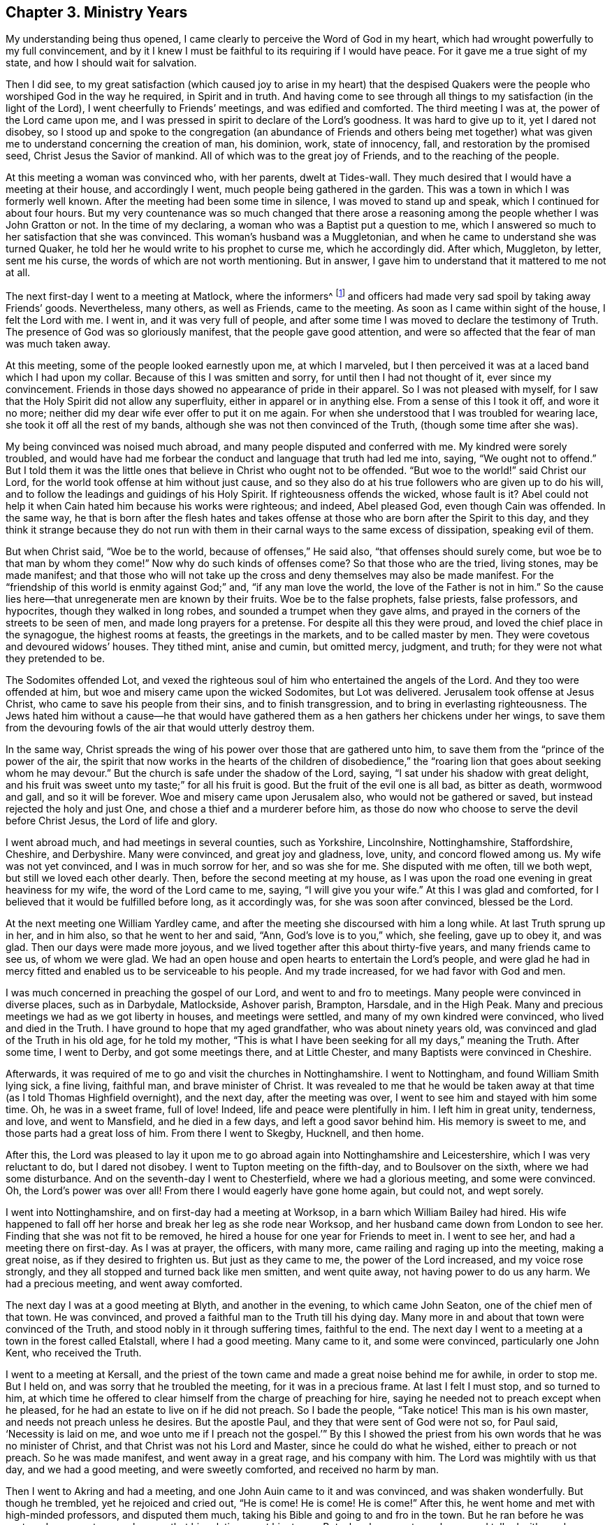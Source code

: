 == Chapter 3. Ministry Years

My understanding being thus opened,
I came clearly to perceive the Word of God in my heart,
which had wrought powerfully to my full convincement,
and by it I knew I must be faithful to its requiring if I would have peace.
For it gave me a true sight of my state, and how I should wait for salvation.

Then I did see,
to my great satisfaction (which caused joy to arise in my heart) that the
despised Quakers were the people who worshiped God in the way he required,
in Spirit and in truth.
And having come to see through all things to my satisfaction (in the light of the Lord),
I went cheerfully to Friends`' meetings, and was edified and comforted.
The third meeting I was at, the power of the Lord came upon me,
and I was pressed in spirit to declare of the Lord`'s goodness.
It was hard to give up to it, yet I dared not disobey,
so I stood up and spoke to the congregation
(an abundance of Friends and others being met together)
what was given me to understand concerning the creation of man,
his dominion, work, state of innocency, fall, and restoration by the promised seed,
Christ Jesus the Savior of mankind.
All of which was to the great joy of Friends, and to the reaching of the people.

At this meeting a woman was convinced who, with her parents, dwelt at Tides-wall.
They much desired that I would have a meeting at their house, and accordingly I went,
much people being gathered in the garden.
This was a town in which I was formerly well known.
After the meeting had been some time in silence, I was moved to stand up and speak,
which I continued for about four hours.
But my very countenance was so much changed that there arose a
reasoning among the people whether I was John Gratton or not.
In the time of my declaring, a woman who was a Baptist put a question to me,
which I answered so much to her satisfaction that she was convinced.
This woman`'s husband was a Muggletonian,
and when he came to understand she was turned Quaker,
he told her he would write to his prophet to curse me, which he accordingly did.
After which, Muggleton, by letter, sent me his curse,
the words of which are not worth mentioning.
But in answer, I gave him to understand that it mattered to me not at all.

The next first-day I went to a meeting at Matlock, where the informers^
footnote:[As was mentioned formerly,
the so-called "`Act Against Seditious Conventicles`" was recently put
in place against religious gatherings of five or more persons.
The fine was twenty pounds for the house, twenty pounds for the preacher or speaker,
and five shillings for each hearer.
One third of these fines was given to any person who informed against the meeting,
so that the nation was quickly overrun with greedy "`informers`" who
rudely and violently broke up meetings,
and dragged men and women before magistrates
with the aim of plundering their money and goods.]
and officers had made very sad spoil by taking away Friends`' goods.
Nevertheless, many others, as well as Friends, came to the meeting.
As soon as I came within sight of the house, I felt the Lord with me.
I went in, and it was very full of people,
and after some time I was moved to declare the testimony of Truth.
The presence of God was so gloriously manifest, that the people gave good attention,
and were so affected that the fear of man was much taken away.

At this meeting, some of the people looked earnestly upon me,
at which I marveled,
but I then perceived it was at a laced band which I had upon my collar.
Because of this I was smitten and sorry, for until then I had not thought of it,
ever since my convincement.
Friends in those days showed no appearance of pride in their apparel.
So I was not pleased with myself,
for I saw that the Holy Spirit did not allow any superfluity,
either in apparel or in anything else.
From a sense of this I took it off, and wore it no more;
neither did my dear wife ever offer to put it on me again.
For when she understood that I was troubled for wearing lace,
she took it off all the rest of my bands,
although she was not then convinced of the Truth,
(though some time after she was).

My being convinced was noised much abroad,
and many people disputed and conferred with me.
My kindred were sorely troubled,
and would have had me forbear the conduct and language that truth had led me into,
saying, "`We ought not to offend.`"
But I told them it was the little ones that
believe in Christ who ought not to be offended.
"`But woe to the world!`" said Christ our Lord,
for the world took offense at him without just cause,
and so they also do at his true followers who are given up to do his will,
and to follow the leadings and guidings of his Holy Spirit.
If righteousness offends the wicked, whose fault is it?
Abel could not help it when Cain hated him because his works were righteous; and indeed,
Abel pleased God, even though Cain was offended.
In the same way,
he that is born after the flesh hates and takes offense
at those who are born after the Spirit to this day,
and they think it strange because they do not run with them in
their carnal ways to the same excess of dissipation,
speaking evil of them.

But when Christ said, "`Woe be to the world, because of offenses,`" He said also,
"`that offenses should surely come, but woe be to that man by whom they come!`"
Now why do such kinds of offenses come?
So that those who are the tried, living stones, may be made manifest;
and that those who will not take up the cross
and deny themselves may also be made manifest.
For the "`friendship of this world is enmity against God;`" and,
"`if any man love the world, the love of the Father is not in him.`"
So the cause lies here--that unregenerate men are known by their fruits.
Woe be to the false prophets, false priests, false professors, and hypocrites,
though they walked in long robes, and sounded a trumpet when they gave alms,
and prayed in the corners of the streets to be seen of men,
and made long prayers for a pretense.
For despite all this they were proud, and loved the chief place in the synagogue,
the highest rooms at feasts, the greetings in the markets,
and to be called master by men.
They were covetous and devoured widows`' houses.
They tithed mint, anise and cumin, but omitted mercy, judgment, and truth;
for they were not what they pretended to be.

The Sodomites offended Lot,
and vexed the righteous soul of him who entertained the angels of the Lord.
And they too were offended at him, but woe and misery came upon the wicked Sodomites,
but Lot was delivered.
Jerusalem took offense at Jesus Christ, who came to save his people from their sins,
and to finish transgression, and to bring in everlasting righteousness.
The Jews hated him without a cause--he that would have
gathered them as a hen gathers her chickens under her wings,
to save them from the devouring fowls of the air that would utterly destroy them.

In the same way,
Christ spreads the wing of his power over those that are gathered unto him,
to save them from the "`prince of the power of the air,
the spirit that now works in the hearts of the children of disobedience,`"
the "`roaring lion that goes about seeking whom he may devour.`"
But the church is safe under the shadow of the Lord, saying,
"`I sat under his shadow with great delight, and his fruit was sweet unto my taste;`"
for all his fruit is good.
But the fruit of the evil one is all bad, as bitter as death, wormwood and gall,
and so it will be forever.
Woe and misery came upon Jerusalem also, who would not be gathered or saved,
but instead rejected the holy and just One, and chose a thief and a murderer before him,
as those do now who choose to serve the devil before Christ Jesus,
the Lord of life and glory.

I went abroad much, and had meetings in several counties, such as Yorkshire,
Lincolnshire, Nottinghamshire, Staffordshire, Cheshire, and Derbyshire.
Many were convinced, and great joy and gladness, love, unity, and concord flowed among us.
My wife was not yet convinced, and I was in much sorrow for her, and so was she for me.
She disputed with me often, till we both wept, but still we loved each other dearly.
Then, before the second meeting at my house,
as I was upon the road one evening in great heaviness for my wife,
the word of the Lord came to me, saying, "`I will give you your wife.`"
At this I was glad and comforted, for I believed that it would be fulfilled before long,
as it accordingly was, for she was soon after convinced, blessed be the Lord.

At the next meeting one William Yardley came,
and after the meeting she discoursed with him a long while.
At last Truth sprung up in her, and in him also, so that he went to her and said,
"`Ann, God`'s love is to you,`" which, she feeling, gave up to obey it, and was glad.
Then our days were made more joyous,
and we lived together after this about thirty-five years,
and many friends came to see us, of whom we were glad.
We had an open house and open hearts to entertain the Lord`'s people,
and were glad he had in mercy fitted and enabled us to be serviceable to his people.
And my trade increased, for we had favor with God and men.

I was much concerned in preaching the gospel of our Lord,
and went to and fro to meetings.
Many people were convinced in diverse places, such as in Darbydale, Matlockside,
Ashover parish, Brampton, Harsdale, and in the High Peak.
Many and precious meetings we had as we got liberty in houses, and meetings were settled,
and many of my own kindred were convinced, who lived and died in the Truth.
I have ground to hope that my aged grandfather, who was about ninety years old,
was convinced and glad of the Truth in his old age, for he told my mother,
"`This is what I have been seeking for all my days,`" meaning the Truth.
After some time, I went to Derby, and got some meetings there, and at Little Chester,
and many Baptists were convinced in Cheshire.

Afterwards, it was required of me to go and visit the churches in Nottinghamshire.
I went to Nottingham, and found William Smith lying sick, a fine living, faithful man,
and brave minister of Christ.
It was revealed to me that he would be taken away at
that time (as I told Thomas Highfield overnight),
and the next day, after the meeting was over,
I went to see him and stayed with him some time.
Oh, he was in a sweet frame, full of love!
Indeed, life and peace were plentifully in him.
I left him in great unity, tenderness, and love, and went to Mansfield,
and he died in a few days, and left a good savor behind him.
His memory is sweet to me, and those parts had a great loss of him.
From there I went to Skegby, Hucknell, and then home.

After this,
the Lord was pleased to lay it upon me to go abroad
again into Nottinghamshire and Leicestershire,
which I was very reluctant to do, but I dared not disobey.
I went to Tupton meeting on the fifth-day, and to Boulsover on the sixth,
where we had some disturbance.
And on the seventh-day I went to Chesterfield, where we had a glorious meeting,
and some were convinced.
Oh, the Lord`'s power was over all!
From there I would eagerly have gone home again, but could not, and wept sorely.

I went into Nottinghamshire, and on first-day had a meeting at Worksop,
in a barn which William Bailey had hired.
His wife happened to fall off her horse and break her leg as she rode near Worksop,
and her husband came down from London to see her.
Finding that she was not fit to be removed,
he hired a house for one year for Friends to meet in.
I went to see her, and had a meeting there on first-day.
As I was at prayer, the officers, with many more,
came railing and raging up into the meeting, making a great noise,
as if they desired to frighten us.
But just as they came to me, the power of the Lord increased, and my voice rose strongly,
and they all stopped and turned back like men smitten, and went quite away,
not having power to do us any harm.
We had a precious meeting, and went away comforted.

The next day I was at a good meeting at Blyth, and another in the evening,
to which came John Seaton, one of the chief men of that town.
He was convinced, and proved a faithful man to the Truth till his dying day.
Many more in and about that town were convinced of the Truth,
and stood nobly in it through suffering times, faithful to the end.
The next day I went to a meeting at a town in the forest called Etalstall,
where I had a good meeting.
Many came to it, and some were convinced, particularly one John Kent,
who received the Truth.

I went to a meeting at Kersall,
and the priest of the town came and made a great noise behind me for awhile,
in order to stop me.
But I held on, and was sorry that he troubled the meeting, for it was in a precious frame.
At last I felt I must stop, and so turned to him,
at which time he offered to clear himself from the charge of preaching for hire,
saying he needed not to preach except when he pleased,
for he had an estate to live on if he did not preach.
So I bade the people, "`Take notice!
This man is his own master, and needs not preach unless he desires.
But the apostle Paul, and they that were sent of God were not so, for Paul said,
'`Necessity is laid on me,
and woe unto me if I preach not the gospel.`'`" By this I showed the
priest from his own words that he was no minister of Christ,
and that Christ was not his Lord and Master, since he could do what he wished,
either to preach or not preach.
So he was made manifest, and went away in a great rage, and his company with him.
The Lord was mightily with us that day, and we had a good meeting,
and were sweetly comforted, and received no harm by man.

Then I went to Akring and had a meeting,
and one John Auin came to it and was convinced, and was shaken wonderfully.
But though he trembled, yet he rejoiced and cried out,
"`He is come! He is come! He is come!`"
After this, he went home and met with high-minded professors, and disputed them much,
taking his Bible and going to and fro in the town.
But he ran before he was sent, and so came to some loss,
so that his relations sent him to me.
But when he came to my house and talked with me, he was finely recovered,
so that in a few days time he went home.

But his family and the professors about him disputed with him,
and he was zealous and discoursed with them till he hurt himself again.
Then I took my horse and went and fetched him away to his uncle`'s at Blyth,
where I left him.
He did well and proved an honest Friend.
After some time he went to London and was taken at a meeting.
His wife went with him before the mayor, who, in pity to her,
would not send him to prison with the other Friends,
though he was freely given up to suffer,
and was grieved that his wife came in the mayor`'s sight.
He proved a very sincere Friend as long as he lived.

The next day I went to a meeting at Ogston, which was very large.
I had never seen the like appearance before,
for the living Truth went through the meeting.
Many were reached, and the power of the Lord came over all,
to the joy and comfort of many.

I was also at a meeting at Long Clauson, in the vale of Beavor,
and there was a young man called William Marriott, who was full of life.
And there Sarah Brown, Elizabeth Doubleday,
Edward Hallam and other Friends were comforted together.

The next day I went to a meeting at Harby, and the day following,
being first-day, I went to a meeting at Crowston,
where the lord Ross (so called) came to the steeple-house which was near to our meeting.
The officers and others came to break up the meeting with a great noise,
as if they meant to frighten us all.
As they came up the entry, I turned my face towards them as I was declaring the Truth,
and the Lord enabled me to speak boldly, and his power came over them.
Before they came to me, they became silent and turned back,
like men smitten in their hearts, and in a little time went away and left us.
So we had a good meeting, praised be the Lord forever, whose power was over all.

The next day I went to a meeting at Broughton, at John Wilsford`'s,
where a Baptist came privately to hear, and was reached,
and confessed to the Truth of what I spoke, as John told me afterwards.

The next day I came to Nottingham, and had a good meeting there on the third-day,
and Friends were glad of me, and we were comforted together.
But a Friend came to fetch me home from there, for my wife was very weak,
and more likely to die than live, and it was thought she should scarcely live to see me.
I hastened home on fourth-day, and found my wife very weak, and myself much spent.
But thanks be to God, he raised her up again.
My mother was with her, but my father was not convinced.
And when he heard that I was abroad, and how things were at home,
he thought to come and chide me for leaving my wife in her condition.
But the meeting happened to be at my house the next first-day,
and my father did not come until that morning, and some Friends came in before him.
And since he intended to stay all night, he decided to wait,
rather than to fall on me in front of them.

When the meeting was gathered, I waited some time and then spoke,
and some of the chief persons of that town were present,
whose tears I saw run down their cheeks.
My dear father was so broken,
that he cried aloud in great joy of heart while he trembled, at which I remained silent.
Then my father came to me weeping before all the people,
and took me in his arms and kissed me.
The next day we walked alone and had much discourse, till he fell to weeping again,
and desired me to forbear and say no more, after which we parted.
My father loved me much, yet he never came into open obedience to the Truth.

I stayed at home some time, and oh the peace that flowed in my heart!
Indeed, it is the peace that Christ promised, and not that which the world gives,
who cry "`peace, peace,`" when there is no peace at all experienced.
But praises to the God of my life, his peace he has given to me,
and many thousands in this day.
Truly this is a peace that the world does not know;
neither can they take it away from us, glory to the Highest forever!
Oh, the love and life that flows here,
and the springs from the Fountain of living waters, in whom are all our fresh springs!
Feel it reader, in yourself!
Have you not seen it gush out of your rocky heart,
when Christ (the spiritual Moses) has smitten upon it with the rod of God in his hand.

[.embedded-content-document.epistle]
--

[.letter-heading]
An Epistle to Friends

[.salutation]
My dear Friends,

It is in my heart to write a few lines to you before I proceed.
Have you not found (according to your measures)
this Christ of God to be what I say of him?
Oh, prize this immortal life that now stirs in you, and praise the Lord for his mercy!
Live in this life that frees from death; abide in it, and your joy will be full.
The world little knows your joy, little knows your peace.
Though you have sorrow, yet always rejoice; though you war daily, yet live in peace.
Let the peace of God that passes all understanding keep your hearts and minds in one,
in that light of life which now shines in your hearts, that you may never fall.
Always keep low in your measures, and see that none look out,
or mind anything but the Lord, who alone is to be minded in all, by all, and above all,
as well as followed, obeyed and trusted.

Dear friends, keep in the innocent life, and this will knit you together,
and enliven every member, and quicken you all, and make you savory.
Then seasonable fruit will be reaped, and you will be a good savor to one another,
and this will feed you, and your strength will be daily renewed.
Yes, then the increase of God will be experienced,
and you will daily feel his love (which is better than wine) to make your hearts glad,
and to surpass the world`'s love.
This will rejoice your souls in times of adversity;
for many waters cannot quench this love.

Therefore, dear friends, all keep your minds stayed on the Lord,
and take heed that you lose not the things you have received of him.
All wait, in your measures, upon the Lord only, and expect nothing from man,
for he is not to be accounted.
And do not think to live on the manna that others have gathered,
but you come and be diligent also.
Take heed that the Lord not call for you when you are gone abroad with your minds,
about your own business.
Keep your habitation, and the Lord will keep you, even as the apple of his eye.
Indeed, "`Nothing shall harm you,
if you be followers of that which is good`" (1 Pet. 3:13).
All live in the true light,
and abide in it, by which all dangers whatsoever will be made naked and bare to you.
Yes, even all false spirits will be seen and tried in this true light,
and you will clearly know the mind of God.
If you all keep here and live in this, you will find safety,
and the enemy will not be able to touch you.

Therefore, dearly beloved friends, keep in the light of which you were convinced,
and by which you were converted and turned to the Lord.
Keep in that, for that keeps you truly humble, in sincerity and truth,
and so all feigned humility,
and all pretenses and false professors will be made manifest,
and your enemies`' strength will also be clearly seen, which is mere weakness.
Be not forward in answering questions put forth by the opposers of the Lord`'s Truth,
but stand singly in obedience to the Lord, and be as fools,
that the true wisdom may be preferred.
In this way the will the Lord will be done, whether the opposers be answered or not,
and your peace will be as a river as you hearken to the Lord.
For the Lord will plead his cause with all flesh by himself,
and his arising will be the scattering of his enemies.
Indeed, Babel`'s destruction will come upon her by the brightness of his coming,
and by the breath of his lips she will be utterly destroyed;
the mouth of the Lord has spoken it.

So, my dear friends, all keep in your strength,
and feel the arm of his power stretched out to carry you on,
that you may daily know victory, and praise the Lord in his own sanctuary,
and declare of his wondrous works.
For with a strong hand he has brought us out of anguish and bitterness of spirit,
which we once were in by reason of our cruel bondage in sin.
Had not the Lord come to visit us, we would be in slavery even till now,
for none else was able to deliver us, neither was there any to intercede for us.
Therefore, his own arm brought salvation to us.
Now all keep in that grace which saves, which breaks the rocks,
and has often broken you even to pieces, and has made your earthly house to tremble,
and has filled you with dread.
Oh, remember his mighty works in the deep, and receive the law at his mouth!
Yes, hear it and do it; behold, it is near you, in your heart and in your mouth,
that you may not depart from it.

Dear friends, watch diligently, for in this furnace you will be tried.
But though you are allowed to be tempted,
yet the Lord will not permit you to be tempted beyond your measures.
Therefore, all keep in your measures, for there is your safety.
"`My grace is sufficient,`" says the Lord.
Therefore, fear not your adversary, for he cannot hurt you,
if you always fear the Lord your God, and live in his counsel,
whereby your hearts will be kept as clean habitations for his Holy Spirit to dwell in;
for stronger is he that is in you, than he that is in the world.

From your dear friend and fellow laborer in the work of the gospel.

[.signed-section-signature]
John Gratton

[.signed-section-context-close]
3rd of the Eighth month, 1673

--

The Baptists were displeased with me when they
saw there was no hope of my return to them.
They often disputed with me,
and great disputes were had at Monyash between them and Friends.
But the Lord had opened my understanding, and also the holy Scriptures to me.
I wrote a little book concerning baptism,
and therein showed that no man had commission from Christ to baptize
with water since John`'s race was run and his ministry fulfilled,
making it appear clearly that the Baptists baptized without any command from Christ.

At this time Truth prospered in the Peak country, in Derbyshire,
and the word of God grew and was multiplied.
This is the word which God sent unto the children of Israel,
preaching peace by Jesus Christ, who is Lord of all.
"`That word,`" said Peter, "`was proclaimed throughout all Judea,
and began from Galilee after the baptism which John preached.`"
This is the word which Peter preached to the Gentiles, namely,
Christ Jesus the Lord of all,
who is the only way to come unto God by--
"`For no man can come unto the Father,`" said Christ,
"`but by me,`" and
"`there is no other name given under heaven by which any can be saved.`"
For he is the fountain of eternal life which is
opened for all to wash in and be cleansed,
and for that end he has poured out his Spirit upon all flesh,
that they may have a part in him.
And truly, the cleaner we are washed (though it be in great tribulation),
the whiter will our robes be.

Now I came to know what the city of God truly is,
which I had read about in John`'s revelations.
It is the true church, which has no need of the sun or of the moon to shine in it,
for the glory of God does enlighten it, and the Lamb is the light thereof,
in which light the nations that are saved must walk.
There the kings of the earth shall bring their glory and honor, and
"`the gates of this city shall not be shut at all by day, and there is no night there.`"
Here nothing "`can enter that defiles, or causes an abomination or a lie,
but only those who are written in the Lamb`'s book of life.`"

After this I went to Oxston again, where the informers were very busy.
Some officers came to our meeting, and as I was speaking in the power of God,
one charged me in the king`'s name to come down and be silent.
But I charged him in the name of the King of kings to be silent,
and also asked him if he did indeed come in the king`'s name.
He said, "`Yes.`"
Then I said, "`Did he send you? Does he know of our meeting?`"
He answered "`No.`" Then I said,
"`How can you come in the king`'s name if he did not send you?`"
And the man turned from me and went away, taking those away who had come with him.
We had a precious meeting that day.

After this I went to Great Markham,
where they stoned us as we rode through the streets.
Then a man came to our meeting furnished with rotten eggs (as I supposed),
for he came and stood just before my face, and flung them towards me,
but did not hit me with any of them.
Another time I went to Markham again, and the priest came and brought the town officers,
and sent them in to break up the meeting while he remained at the door.
The officers came in, and Friends made a place for them,
where they sat down and listened very quietly.
I was declaring in the Lord`'s heavenly power before they came in,
and they stayed till the meeting was done,
and gave no disturbance (except to the priest who
stayed outside the door to see the meeting broken up).
But when the officers did nothing to stop us,
the priest raged and said he brought them to break up a meeting in which they stayed.
So he went away angry, and afterwards we departed, sweetly refreshed and comforted.

I ran to and fro, and had many meetings both in the High Peak, Scarsdale,
Staffordshire, Cheshire, Lancashire and Yorkshire, and Truth prospered gloriously.
I also had meetings in new places, such as Ashford, Longson, Tideswell, Bradow, Grinlowe,
Baslow, and Matlock.
There was a convincement at Bradow and thereabouts in the Peak,
and one Jonathan Fisher and his wife (along with others) were convinced.
We appointed meetings there,
and such a large multitude came that the house could not contain them.
Wherefore,
I went into the street under a great tree in the market place that was walled about,
and I got upon the top of the wall and spoke to the people.
But a company of rude fellows began to stone us,
and the stones flew about my head and rattled in the trees, yet did not hit me.
However a great stone struck and wounded a woman that happened to sit near me,
and the people came and carried her into a house, but she recovered after some time.
At last a man came, blaming those who threw stones at us, and got into the crowd.
But after he had stood awhile,
he too stooped to take up a stone to fling at me (as was supposed),
but one of his neighbors standing by, who for some time had been very attentive,
seeing the man who had blamed others about to throw a stone, struck him on the ear,
so that he let the stone fall and did not fling it at me.
This man who struck the other was convinced that day, and became an honest man,
and so continued until his death, for all I know.

At last Henry Jackson and Henry Roebuck came to the meeting,
and climbed up on the top of the wall also.
As Henry Jackson was declaring,
a group of young men came and thrust Friends violently off the wall.
Henry Jackson was heavy, and they were very hard set to get him down,
but at last they did.
I went down and spoke to one of them, asking him why he was so uncivil.
He answered, "`If we let you alone the entire town will be Quakers.`"
So I went to a part of the wall that was just before the greatest part of the crowd,
and climbing up, knelt down on the top of the wall before their faces.
All fear of stones or men was gone,
and I prayed to the Lord by the help of his Holy Spirit with a loud voice,
and the Lord`'s power came over all,
and the people came down in their minds and were still, and became like another people.
Then Henry Jackson had good service among them, and our meeting ended in great sweetness.
As we rode out of town some blessed us, and seemed very friendly and loving,
and never more disturbed me there,
though I have since been many times to meetings at Jonathan Fisher`'s house,
who lived and died an honest Friend, and left a good savor behind him,
and his memory is sweet.
Many were convinced there, and at Slackhall also.

We went sometimes over the East Moor and had meetings at Totly and Dore,
where some were convinced, and also near Beechief, where Justice Pegg lived,
but he never concerned himself to disturb us.
Most of our meetings were out of doors, but one we had in the hall,
and several in a large barn.
One first-day we held a meeting near Beechief,
which was at the back side of a house in a lane, and many came to it.
There came a high constable, whose name was John Stone,
who brought officers and a company with him on horseback.
While I was preaching,
this constable charged me in the king`'s name to keep the king`'s peace.
But the Lord`'s power and presence being with us,
I held on speaking boldly in the name of the Lord.
So he sent one of his company and bade him go fetch me out.
The man came and laid his hand on me and began to tremble,
but he had no power to take me away.
He stood by me awhile as I continued my testimony,
and then left me and went through the meeting without me.
When he came to his master, he said, "`Why have you not brought him?`"
What answer he gave, I could not hear.
Then he took out his pen, ink, and a little book, and called to a Friend to assist him.
The Friend went to him to see what he wrote,
and he saw that his hand trembled so much that he could not write.

After I had eased my spirit a little, I was silent,
and gave way to Henry Jackson, my elder brother, who had good service that day.
The officers were very uneasy,
and John Stone rode away angry as though he would go to the justice for more power,
and the meeting continued.
He stayed away, I suppose, above an hour, and when he came again,
he had as little authority over us as before.
For now the people were so affected and strengthened
that they ventured to talk boldly to him,
and told him it was fitter for him to go and search the ale-houses,
and to take notice of drunkards and bad people,
than to come here after that manner to disturb such honest people as we were.
He fumed about awhile, and at last put spurs to his horse and rode away,
and took all his company with him.
So we had a precious time, and he had no power to stir us.
Soon after that this high constable died.
There were some who went away soon after the officers came,
but they have been poor ever since, but the Lord has blessed the faithful every way,
thanks be given to him forever!
He was with us from day to day, and from place to place,
and permitted no weapon or wicked instrument to hurt me wherever I came.
Blessed be his holy name forevermore!

Another time I went to a meeting at an old house near Whitwell common.
There the officers came as well, but I declared the holy truth amongst them.
After awhile they went out to consult what to do (as I supposed),
and I heard that one said to the other, "`He speaks almost nothing but Scripture.`"
So they were not willing to disturb us, but instead went away after awhile.
The Lord was with us, and gave us a good meeting, praises be given to him forever.

I was invited to a meeting not far from Newcastle-Underline, and there I went.
But when I came there I found that the house was too little, for many came to it,
and William Yardley^
footnote:[William Yardley (1632-1693) was another early minister among the Society
of Friends who travelled and preached the gospel in England for over 25 years.
In 1682 he purchased 500 acres in the newly formed Province of
Pennsylvania from his long-time friend William Penn,
and moved there with his wife and two sons.]
was also there.
So William and I sat down in the house,
but the parlor and the other rooms were also filled with people.
Then came a man from Newcastle with the aim of being an informer against that meeting.
He went into a side room that had many people in it.
When the meeting had gathered, I felt the Lord with us,
and he enabled me to speak so that my voice was strong,
and those who were in the other rooms heard plainly.
This informer took offense at some words which I spoke,
but he was a dark ignorant fellow (as all informers are,
else they would not be informers to hurt the Lord`'s people for their obedience to him).
His offense was so great that he was restless,
and he disturbed the people that were in the room with him,
though he stayed while William Yardley was declaring to the meeting.
I sat silently waiting upon the Lord,
and it pleased him to manifest to me that there was a man in another
room that had taken offense at some words which I had spoken,
and he showed me the very words, and I remembered them,
though no creature had told me a thing, nor had I seen the man.
But I was so plainly showed it by the Lord, that when William Yardley was done,
I stood up again and called out to the man, saying,
"`Whosoever you are that are offended at these words...`" which I then repeated,
and spoke fully to, and opened them,
making it appear plain and easy to be understood that the
words which I spoke were words of truth and righteousness.
The man heard me and was satisfied, and got up and went quietly away.

Soon after the meeting ended,
the people that were in that room with the man before mentioned,
came to me and asked me who told me.
I answered them that no man had told me,
at which they wondered how I should know so fully, and tell it so plainly.
And so God had the glory, and the man did not have the power to hurt us,
but went his way, and I saw him no more.
Thus were we delivered from the wicked,
so that they did not prey upon the righteous who trusted in God.
And for this end only I write these things--that they
who fear and love God may put their trust in him,
and be obedient to him, and valiant for his name and Truth,
and fear not man whose breath is in his nostrils, who is here today and gone tomorrow.

After this I went to a meeting at Blyth again,
and we met on the side of a highway, for the meeting-house doors were locked up,
and we were kept out.
But the officers there were loving, and watched lest the informers came in.
And when our meeting was done and silent and about to part,
then the officers stepped up to us, and walked away with us,
feigning as though they had broken us up.
They took some before a Justice and told him that the meeting had been silent,
and so Friends were not fined, nor were the officers blamed.
The officers took this course on purpose, to save themselves and Friends also.

We had many good meetings at Baslow,
till at last they cast Hugh Masland into prison at Derby,
and George Ellis and Hugh Masland`'s wife died.
One day two men came to inform against us.
They stayed the meeting quietly,
but afterwards went to Justice Ayre of Highlow to inform,
and desired a warrant to distrain^
footnote:[i.e. to seize property in order obtain payment of money owed]
our goods.
But this Justice was displeased and sharp with them, and bid them look after themselves.
For he said that if he found that they swore falsely against us,
or if he ever caught them in a lie, then he would have their ears.^
footnote:[The cutting off of ears (called cropping) was a form
of punishment in both England and New England at this time.]
By this, the informers were so daunted that they went away and let it fall,
and troubled us no more.

After this the priest of that town grew angry,
and gave a challenge in writing to dispute with me on three points.
First, he said there was no revelation in these days.
Second, that no man had the Spirit of God in him in these days.
Thirdly, that if I had the Spirit of God, then I might read in a book he had,
which was Greek.
He set a day and place to meet, and when the day came,
I met him in a house of Humphrey Chapman`'s, in Baslow, a civil man.
Many people of diverse sorts were there,
and when I had showed the priest`'s blindness about revelation,
he put his book into my hand, and said,
"`If you have the Spirit of God in you, read in this book!`"
So I took the book and held it till he had vaunted and made an oration to the people,
and then he would have taken the book from me.
"`No,`" said I, "`You gave it to me to read; first see whether I shall read or no.`"
So I took my Bible and read the Scriptures to the people,
and showed them how they spoke quite contrary to the priest,
and the priest quite contrary to the holy Scriptures.
For the Scriptures say that the Spirit of God is given to all, but not to all alike.
For to one was given the gift of tongues, to another the interpretation;
some were gifted for miracles, but not all; some do prophesy and preach the gospel,
but a manifestation of the Spirit is given to every man for the profit of all.

I read the plain Scripture, but he did not know it was Scripture,
but rather spoke against it, till one that stood by told him, "`Man, it is Scripture!`"
So he was sorely despised,
and when he saw that he had plunged himself into a great deal of error, he was silent.
Indeed, he was made so manifest that one Benjamin Ashton, the justice`'s son,
came to him and took him by the sleeve and led
him quite away and left me with the people.
There were many Baptists, to whom I spoke awhile, and so the people stayed,
all but the man who went away with the priest.
We had good service for God that day, and were comforted.
Truth prevailed and the people were edified, and the Lord`'s power was over all.
Many talked of this dispute,
and the priests of the country were offended with this priest for challenging me,
and envied me the more for it.

Our meeting at Monyash increased,
and several priests up and down the country were angry and very envious,
so that I and others were served with warrants to appear at the next court sessions.
One Wilson, the chief priest of our parish,
was to come on a first-day to our town to give (or
rather sell) bread and wine to the people.
And those who desired none of it, he would still make them pay,
for he had formerly sent officers and seized my goods for it,
though neither I nor my wife had ever received anything from him.

The meeting was to be at our town that day,
and the priest ordered one of the church wardens
to go early that morning and call at Ashford,
and then take the constable with him to Justice Ashton (who a moderate, peaceable man,
one who did much good in his place).
The constable was given private notice and so slipped out of the way,
but the officer of Monyash still went as the priest had ordered him,
and desired the justice to grant him a warrant to break
up our meeting that was to be held that day.
"`What!`" said the justice, "`A meeting that is yet to be?
I will grant him no warrant for a meeting that yet is to be.
How do you know it is to be?
Had you seen the meeting, I would have granted you a warrant;
but I will give you none on such account,`" said he, or something to this effect,
as I was informed.

So the officer came back without a warrant.
Even so,
this priest Wilson came to our meeting after he had finished his forenoon`'s work,
and sent for all the officers in the town to come as well.
He brought his clerk also to act as informer,
for he desired to break up our meeting by pulling and hauling us out by force.
But when they had pulled some of us out and went to fetch more,
we followed them in again; and as some were forced out, others went in.
Thus they wearied themselves for a while, until the priest was going away.
But having got in again after they had hauled me out, my mouth was opened to speak.
And when the priest heard that I had begun to preach, he turned again and stood quiet,
and all was still till I had finished.
I spoke to the priest before all the people,
and told him that if he took himself to be our shepherd,
and believed that we were strayed from the flock of Christ,
let him then make it appear that we were in an error, and I would take it friendly.
But he said he came not to take the sheep, but wolves, and so went away.
But he left his informer at a back window looking in through a casement,
who confessed that the Lord was among us.
We had a precious meeting after they were gone, and a Friend went to prayer,
and praised the Lord that his presence was with us.
Nevertheless,
this informer went after this to the monthly meeting of
justices to inform against this meeting.

We had then the high constable living in our town, who was a loving, friendly,
moderate man.
He was sitting in the room when the priest`'s clerk came in to inform against Friends,
and so asked him what he had come there for.
The clerk then told him; but when the high constable understood his business,
he got up and put the clerk out of the room, and kept him out,
so that he could not inform that day.
It happened soon after,
that this informer went to shoot his musket (he being a
trained soldier) and it burst into pieces,
by which he was wounded and narrowly escaped being killed.
He then confessed that he thought it fell to his lot to
be so hurt for what he had done to the Quakers,
and that he would be done with that business if he could.
So he troubled us no more.

After this I heard that Wilson, the priest of our parish,
went to the justices himself and wanted some course to be taken with the Quakers,
to put down their meeting.
Indeed he was hot against us, but against me above all.
But the justices held him off,
telling him that they were not willing to have any hand in ruining their neighbors,
and desired him to take some other course than by informers.

Before these things happened, I was in great exercise of mind,
though I was willingly given up to serve the Lord, whatever I suffered for it.
In this exercise I was brought very low, being deeply plunged in my spirit,
until at a meeting in my house it pleased the Lord in mercy to break in mightily upon me,
greatly tendering my spirit, to the gladdening of my soul.
Then did my tears become tears of joy, for I rejoiced in the Lord,
for his mercy endures forever.
Thanksgiving be given to him, who failed me not in this needful time,
but supported and bore me up in these days of great tribulation.
At this time Friends suffered deeply in many places, both by fines and imprisonments.
Also the priests in their pulpits raged against Truth and against us.

In these perilous days I went up to London to the yearly meeting,
where I was glad to see such excellent meetings.
The first I was at was on Gracious Street,
which was so large that the court was almost filled.
In this meeting the Lord`'s power was with me,
though I had more of a mind to hear others than to be heard myself,
for there were many fine men present who have since gone to their rest.
But the power of the Lord came upon me,
and at length my mouth was opened in the demonstration of the Holy Spirit,
to my great joy.

In the afternoon I went to the meeting at the Bull and Mouth,
which was also large.
Before I got there, a woman Friend was declaring, whose name was Theophila Townsend.
She had a living, powerful testimony.
Notwithstanding, the rude people about the door despised her,
and spoke discourteously of her.
I pressed through them and got into the gallery, and after she was done, I spoke.
At first I directed my speech to those unruly men,
showing whom the Scripture said would not enter into the kingdom of God,
but said to them, "`It is likely you think God will be better than his word.`"
Then they were still and silent, for the Lord`'s power came over all.
So I turned to the meeting,
and oh the streams of life that ran through the living that day!
The next day I went to another meeting, and to several meetings following in that week,
and it was a precious time to Friends.

On the seventh-day I met with three Friends who
were going to see Lodowick Muggleton,
namely Robert Barclay, Patrick Livingston, and William Haglie.
I went along with them, only I desired they would conceal my name from him,
for he had received my letter but a little before.
When we came there, his wife civilly conducted us into a room,
after which he came down and looked on us, saying, "`Is any of you John Gratton?`"
But Robert Barclay answered, "`Are you a prophet, and need you to ask?`"
At this Muggleton stopped and said "`You are Scotchmen,
and I will have nothing to do with you; for I was recently cheated by a Scotchman,
one John Swinton.`"
This John Swinton had been to see this false prophet, and in discoursing with him,
supposed him to be a poor man, and gave him half a guinea,
upon which Muggleton blessed him.
But before J. Swinton went away,
he told Muggleton he believed that he was a false prophet,
upon which Muggleton cursed him.
For this he would not meddle with Scotchmen.
Robert Barclay then asked him , "`Why did you not then return the man his gold?`"
to which he made no reply.

Then I spoke to him, saying, "`I am an Englishman, talk with me,`"
and I put some questions to him, such as,
"`Why must all Scotchmen suffer for one man`'s offense, if indeed you were offended?`"
He said he mattered not.
I told him, "`This seems contrary to the nature of Christ Jesus,
who came to seek and to save that which was lost.`"
Then I asked him
"`How did you come by your authority? Did you see anything, or hear any voice?`"
He answered "`No.`" Then said I,
"`You have no validation for what you do but what you heard from John Reeve?`"
He said, "`No, I have not.`"
Then said I,
"`I perceive that all you have for what you do is only the bare word of a man.`"
He answered it was.
"`Then,`" said I,
"`Do you not think it would be a credulous thing for me to
venture my eternal salvation upon the bare word of a man?`"
To this he answered, "`You must, if ever you will be saved.`"
"`That is strange,`" said I, for I knew he lied and was a false prophet,
(praised be the Lord, who gave me to see him fully).

Then I asked him, "`Do you have power to bless a man after you have cursed him?`"
He answered, "`No.`" "`What?`"
said I, "`You have power to curse a man after you have blessed him,
but not power to bless him after you have cursed him, provided the man repent?`"
He answered "`No.`"
Robert Barclay then replied that it was
strange if he had power to curse men after he had blessed them,
for then, by the same rule he should have power to bless men after he had cursed them.
All this while he knew not that I was John Gratton.

Then spoke Patrick Livingston, saying,
"`I was with a disciple of yours at Chesterfield,
and she told me I should never have any more openings or fresh springs again.
But,`" said he, "`I have found her a liar every day.`"
Then Muggleton said, "`Did she curse you?`"
"`Yes,`" replied Patrick.
"`Well,`" said Muggleton, "`In confirmation of her curse, I pronounce you cursed.`"
Then another said something to him, and he cursed him also.
And when he had finished cursing he was so pleased,
that he said it did him more good than if a man had given him forty shillings.
Upon this I asked him what he thought of me, and what would become of me?
He answered that if I was careful I might do well; saying several times,
"`If you be careful, it will be well with you in the end.`"
Then I desired Friends to bear witness that this false prophet
says he has not power to bless a man after he has cursed him;
and yet, having cursed me before he ever saw me, he now tells me if I be careful,
I may do well, and it will be well with me in the end.
"`O, what a false prophet are you`" said I, and then I told him my name.
When he heard that, he was sadly confounded and made no further reply to me.
So we left him and went away.
This I write from the memory I have of it,
and have been large in the account so that it may be
seen how plainly he was made manifest to be a deceiver,
and that others may beware of him,
desiring that it may please the Lord to deliver every honest hearted soul from the baits,
snares, cunning wiles and devices of the enemy of all mankind.

Soon after this, as I was riding through Islington, I looked upon the city,
remembering thankfully the good time I had had there,
and it was manifest to me that I should meet with a
trial (for the gospel`'s sake) before I got home.
Nevertheless we went forward, and came to Ware.
There we called to see Thomas Burr, and from there we went to Huntington,
where I had some relations.
At this place great spoil had been made on Friends,
for it was a time of great persecution.
We called to see a Friend at Godmanchester,
whose house had been sadly plundered for meeting together.
We passed on to Ives, where we stayed their first-day meeting, which was very large.
Friends had planned it to be in an out-building which belonged to Tobias Hardmeat,
though it fell by course to be elsewhere that day.
Here the informers missed us, though they intended to have caught us,
but being misinformed about our meeting, we were preserved out of their hands.

From there we went to Stamford in Lincolnshire, to William Collingworth`'s,
where once I had a meeting, and to Oakham,
at Joseph Holt`'s. From there we passed on till
we came to Long Clawson in the vale of Beaver.
As we walked down the hill,
it came into my mind that at this place I should meet
with the exercise which I had a foresight of before,
notwithstanding which, I was given up to the service I was called to.
We came to a Friend`'s house named Edward Hallam where we lodged that night,
and Friends came to see us, desiring us to stay and meet with them the next day.
I inquired of them how things were with them,
whether things had been quiet (for I was certain we should be disturbed,
yet I dared not deny a meeting with them, and so kept all to myself).
They told me as of yet they had met with no trouble,
but said the priest had recently made threats.
However, we agreed to have a meeting the next day,
and I told them it might so happen that they would be fined twenty pounds for me.
They answered, "`If you will venture, we will.`"
So it was resolved.

That night in my sleep, the Lord showed me the meeting in the meeting-house,
and let me see a company of great dogs come in and fall on us,
and rear up at us with their forefeet upon our shoulders, as if they would worry us.
One dog seemed to be upon me, and had gotten my left arm in his mouth,
but I lifted up my right hand and knocked him down, and down they all came and went away.
After this, we had a good meeting,
and we looked one upon another to see if any were hurt,
and no man had so much as his skin broken, so we parted.

The next day, before the meeting was gathered,
as soon as I came within sight of the meeting-house door,
I saw the priest and officers of the town with
two informers in soldier`'s coats going there.
I saw that they were pressing to get into the meeting-house,
and I was afraid they would get in before me and keep me out.
So I hurried all I could, pressed through the crowd,
and got in before the priest and officers.
Soon after, they came in and began taking names,
but they were so confounded that it was observed that
they asked for the names of their own town`'s people,
though they knew them all well enough.
After some time, the power of the Lord arose in me.
I knelt down and began to pray, so my right hand was lifted up,
and they fell and got away out of the meeting.

The priest and constable took horse and went about four miles to fetch a justice,
whom they brought back with them to the meeting.
Though the meeting had ended before,
the informers (by the help they had gotten) kept
us in the house till the justice and priest came;
so we all sat silent.
Then the justice asked, "`What is being done here?`"
After some pause I stood up and went before him and told him,
"`We are here in obedience to the Lord,
to wait upon and worship him according to his own will, in Spirit and in truth.
We have not met in any contempt of authority.
And though some of us have wives and children,
and some estates in the world that we could lose
(if it please the Lord to allow it to be so),
yet we dare not do otherwise,`" or to this effect.
He then asked me my name and where I dwelt, which I told him.
So he went on and took names through all the meeting,
and fined me twenty pounds for preaching,
and the rest five shillings a piece for hearing.
This was in the time called mid-summer, about the time called Michaelmas,
the feast in honor of Michael the archangel.
After this he sent up a warrant by the informer to Justice Gilbert of Locka,
and he gave his warrant to the constable to distrain me
of goods to the value of twenty pounds.

The night before they came, when I had lain down in my bed,
a great exercise fell upon me.
I waited to see what it would come to, and so it increased upon me.
I thought I was walking upon a very fine green place,
and saw a storm coming with a very strong wind.
Upon seeing it, I resolved to stand against it,
and so set myself in such a way as I thought to stand fast and not be moved.
But the storm came upon me, and took me up, but then I was filled with the power of God.
When it was over I considered the exercise,
and it came into my mind that it did not come to me for nothing,
and I thought the Lord must have something for me to do.
I felt him very sweetly with me, and so I said in my heart,
"`Lord what would you have me to do?`"
Then the word of the Lord arose in my heart, saying, "`Sell all that you have.`"

After this I fell to rest,
and the next morning I went to the quarterly meeting at Tupton.
When I came there, I heard that two red coats had gone up to Monyash to distrain my goods.
The rumor was that all that I had must be taken
from me for preaching the everlasting gospel,
for that was my crime, and nothing else; praised be the Almighty forever!
I acquainted the meeting with the exercise I had in my bed the night before,
and how the word of the Lord came to me, bidding me sell all.
Then I desired that those present give me their sense,
whether I should actually sell all, or give up all,
and let all go patiently and freely for the truth`'s sake,
if indeed the Lord was pleased to permit me to be so tried with the loss of all?
And it was the sense of the meeting that I should give up all into the Lord`'s hand.

At that time I owed money both to Friends and others,
which would have proved hard to pay on a sudden
without selling what I had in my own possession,
for I also had much owed to me, but I could not get it suddenly, whatsoever came upon me.
I owed most to Friends who were at the quarterly meeting,
but they came to me and were very tender to me, and encouraged me to give up all freely,
and if I lost all, they would be content to take things as they were,
or as it did fall out.
A precious day it was, and the Lord`'s power was over all the powers of the earth,
and I was strengthened; praises to our God forever!

I came home that night,
and the two informers had come to town with a warrant from Justice Gilbert,
it being certified to him concerning the meeting at Clawson by the said Lister,
called a justice (who never prospered since,
but rather wasted and went into a low condition and became poor).
The informers sent for the constable, who, hearing that I was not at home overnight,
refused to come till the next morning.
But early the next morning I sent for a man of
the Church of England to whom I owed ten pounds.
He came and I delivered goods into his hand to sell and pay himself,
and give me the surplus.
So he took them and was well pleased to see my honest care of him.
To another man I owed three pounds, but it happened he had a cow of mine in his grounds.
So I sent to him to keep her for his money, or to sell her and pay himself,
and give me the surplus.
Then, as for what I owed to Friends I was easy about,
seeing they had been so kind and tender, and gave up theirs freely.

Soon after this was done, I saw the constable go into a neighbor`'s house,
to whom I went and spoke.
Poor man, he was full of trouble, and wanted counsel.
When he saw me, he said to me,
"`You have brought yourself into trouble, and me too,`" and was very passionate.
"`Man,`" said I, "`I have done no man any wrong.
I would not have you be troubled.
If you will distrain my goods you may, but if you will take my counsel,
I will tell you what I would have you to do.`"
He asked, "`What would you have me to do?`"
I said,
"`Send these men away, and tell them if you need assistance you can call to your neighbors.`"
He was pleased with my advice and went up to the inn.
But before he left me, the informers came in, and they knew me, and said I was the man.
"`Yes,`" said I, "`How is Justice Lister?
I thought he had been more moderate than to have
prosecuted the law against me to this height.`"
One of them said, "`You are a people that will be obedient to no law.`"
I felt the Lord`'s power arise in me, and I said unto him, "`What do you think,
are we children of God, or children of the devil?
If the latter, you may take courage to do as you do (though I knew he ought not to).
But if you think we are children of God, how dare you?
But I will tell you one thing, the Scripture says that '`he that is born after the flesh,
persecutes him that is born after the spirit.`'`" "`So,`" said I,
"`There is your evidence.
And further, we read that persecution '`is an evident sign to them of perdition,
but to you of salvation, and that of God.`'`" The Lord`'s power appearing with these words,
they both were silent, and went away to the inn, and the constable also followed them.

I stayed a little and weighed in my mind what to do,
upon which I felt freedom to go to the inn also.
There I found the informers eating, and I talked with them,
inquiring about Friends at Clawson, how they stood,
and whether any shrunk under the pressure of persecution.
They told me that indeed Friends suffered deeply.
The constable and some neighbors were in another room, and called me to come to them.
When I came they said to me, "`Are you so mad as to stay with your enemies?`"
"`Ah,`" said I, "`We must love our enemies, and do good to them that hate us,
and pray for them that persecute and despitefully use us.`"
"`Ah,`" said they, "`It is well for you if you can do so, for we cannot.`"
Then the informers came to take leave of the constable
and told him they did believe I was an honest man.
They desired him to be as favorable to me as he could,
adding that it would not be hard to convince the town`'s men to pay it for me,
"`For,`" said they, "`We heard as we came up the country that he was an honest man.`"
Then they begged of the constable to give them some money to help them home,
for they had above thirty miles to go, upon which he gave them sixpence.

When they were gone, the constable came down,
and I thought he would have followed me into my house, but he stayed in the street,
hanging down his head very sorrowfully.
Some of the town offered to pay the money and then take it up again as I could pay it,
but I could not with freedom do it.
But while I was at the inn, some of the chief women of the town came to my house,
and finding nobody in it but my wife,
they (against her mind) violently took all the best of the goods away,
and carried them to a neighbor`'s house--on purpose to save them for us.
When I came home and saw the goods gone, I was sorry, and asked my wife how it happened.
She told me she could not help it, and where they had carried them she could not tell,
for they had decided to do it, whether she desired it or no.

I went outside and invited the constable to come in,
but he desired me to shut the door on him.
I answered him, "`No, for I had done no wrong, nor was I afraid of any man, and besides,
I was not free to shut my doors.`"
Then he came in and sat down in much trouble, hanging down his head.
After some time, we had some warm meat ready for dinner, and we invited him to dine.
He roused himself and ate with us, and after dinner he went and sat down again as before,
in much trouble.

At last I began to think what to do with him,
for no way had opened to him how to proceed.
Indeed it went hard with him to distrain my goods, and he seemed confounded.
Then I spoke and suggested he might write down whatever goods were present in my home,
and then leave them with me, for I would not take them away if he did not.
Then he might proclaim them at the market, and in the steeple-house,
and if anybody desired to buy them, let them come to buy them at my house.
This proposal he liked much, and did accordingly.
But when the people heard my goods proclaimed,
they wished sad things to whoever bought any of them, so that none of them were sold.

Soon after this the constable went to the magistrate`'s court,
and meeting with Justice Gilbert of Locka (who had
granted the warrant) and another called Sir Henry Every,
he offered to deliver them his warrant and his bill of goods that he had restrained,
and told them that he could not sell them.
Justice Gilbert said to him,
"`If you cannot sell them in Derbyshire, you must carry them into Yorkshire.`"
"`No,`" replied Justice Every, "`We have no need of that.
You granted your warrant,
and you have done your office,`" and then speaking to the constable said, "`And you,
good fellow, have executed your warrant, and have done your office.
If you cannot sell them, you can go your way home, and let it be as it is.`"
The constable then came home, and with great joy told me what had taken place,
and how he came off so finely, and that my goods were saved.
(Now this Justice Every was Chief Justice in that county and loved honest Friends,
but hated hypocrites, and was much against proud priests.
The Earl of Devonshire and his lady had spoken to him beforehand to be tender to me,
as indeed he was ever after.
And after this, when I was a prisoner,
he laid hold of every twig of encouragement till he got me out again.
For when King James put out his proclamation +++[+++for liberty of conscience],
some sought to hinder me the benefit of it.
But Justice Every spoke to the judge and got me discharged.)

Thus the Lord delivered me, defended and pleaded my cause in the time of need.
Oh his mercies were great to me at this time!
For he filled me with the Holy Spirit the day the informers were with me,
so that at times I was ready to say that if I had had a house full of goods to lose,
I could freely part with them all for the sake of truth.
For to us it is given on behalf of Christ, not only to believe in him,
but also to suffer for his sake;
and truly all that will live godly in Christ Jesus must suffer persecution.
It is cause of great joy when we are counted worthy to suffer for him.
He that loses anything for his sake, shall receive a hundred fold in this life,
and in the world to come life everlasting.
If we suffer with him, we shall reign with him; but if we deny him, he also will deny us.
They are counted happy that endure; for he that endures to the end shall be saved.
Therefore we are exhorted to lay hold of eternal life, and to hold it fast,
lest anyone take our crown,
which the Lord freely gives to all those who love his appearing.

After this sessions I was fined several times, twenty pounds each time,
and the constables always took the same course with me, going to see Justice Every,
who took their warrants, discharged the officers, and sent them home.
So the Lord preserved me from the spoilers, blessed be his name!
He allowed the enemies of Truth to go no further,
nor to do any more than he was pleased to give his
people strength to bear with comfort and rejoicing.
Truly, he has been my rock and stay, yes, my portion both for soul and body.
He has helped me in all my necessities,
and stood by me to hold up my head above all the waters and tempests.
Indeed, he is my salvation and my treasure which will never decay.
Praises forevermore be given to him!

After this I went to a meeting at a town called Whittington,
to which came the mayor of Chesterfield and two men who waited on him.
But the priest of the town (as they afterwards told us) sent two informers,
who followed the mayor into the meeting,
though he knew not what or who they were (as far as I could tell).
The mayor came simply and innocently to hear truth declared.
I was preaching when he came in, and he stood up close by me.
I was opening to the people the parable of the wedding supper (Luke
14) and how those who were invited made excuses,
so the servant was sent out again into the streets and
lanes of the city to bring in the poor,
the maimed, and the blind to the supper.
I was showing who these poor, lame, and blind were,
and how these that were wounded and lame and sick came to the supper.
The mayor asked me how they were wounded?
Without stopping,
I told him that they were the "`poor in spirit`" who received the kingdom,
and the wounded in spirit, saying, "`The spirit of a man will sustain him in infirmities;
but a wounded spirit, who can bear?`" (Prov. 18:14)
So I went on, and the power of God broke mightily through the meeting,
so that the mayor cried out, "`It is true!`"
When I was done, he went out and wept bitterly,
and desired Francis Davenport (the Friend who owned the house where
the meeting was held) to show him where he might lie down awhile.
He led the mayor into a chamber where he lay down and wept bitterly,
and he was very loving to me all his days after.
Nevertheless (poor soul), he was very rich in worldly riches,
and it was too hard for him to stand in a public profession of the truth with us.
Yet he remained under a spiritual concern in his mind to his dying day.

But though the mayor (I believe) neither thought to do, nor did us any harm,
yet the laws were such that I was fined twenty pounds again for preaching,
and the Friend who owned the house was fined twenty pounds also.
For the two men (previously mentioned) whom the priest of the town sent to our meeting,
went and informed against it as a conventicle.^
footnote:[i.e. a secret or unlawful religious gathering.]
Justice Barton of Dranfield, according to some ancient laws of the nation,
sent out warrants to restrain our goods without calling
us before him to hear our accusers face to face.
They took Francis Davenport`'s cattle and horses,
and went to Fleshly Fair and sold most of them before Francis and I could get there.
But after we came and made it known in the fair how they came by those goods,
nobody would buy any more of them.
One man, who had ignorantly bought some of the cattle, was sorely troubled,
and said had he known it he would not have bought them.

The officers my town had the aforementioned precedent,
and so took the same method as the former constable had done.
They took some goods away from me, but could sell none,
upon which the constable acquainted Justice Every, who bid them all to go their way home,
and let it be as it was.
Thus this justice stood in the gap, and, in favor to me,
stopped my goods from being sold time after time,
by which means I was preserved wonderfully from being plundered.
The goods they took out of my house were brought back again after the sessions.
Indeed my neighbors showed much love to me,
and were unwilling to have me hurt at any time,
so that the Lord was wonderfully good both to me and my family,
and was pleased to work for me from time to time.
Glory to his great and honorable name forever!
For indeed, I never lacked a bed to lie on, or beds for my Friends, nor food to eat,
nor clothes to put on.

About this time I went into Cheshire and had a meeting at Chester,
where I met Roger Haydock, Eleanor Loe, and Mary Warrel, of whose company I was glad.
In this place there were several men who had received the truth,
and yet through unfaithfulness had fallen away.
When I understood this I was sorry, and went again to Chester;
for I had no ease in my spirit for two days and nights.
I came there on the sixth-day of the week,
and at night I had a few words before the meal,
where an apothecary and his wife were at supper.
The next day I walked to and fro through the market with a great concern upon my mind,
but did not have an opportunity in the street to speak to the people.
The apothecary took me to his house, where both he and his wife were very friendly.
He also told me that the unfaithfulness of some in that city had hindered them,
"`Otherwise,`" they said, "`We would have come among you before this day.`"
I talked with them and then we parted friendly.

On first-day I went to Richard Smith`'s house to the meeting,
and sat down and stayed an hour or more before the meeting was fully gathered.
I then stood up and walked nearer to Friends (for it was a very large
room) and the Lord in mercy was pleased to give us a precious meeting,
and there was great brokenness of heart with many tears.
At the latter end of this meeting, Richard Smith spoke very tenderly,
and desired that they who had been unfaithful might amend their ways,
and do better for the time to come.
Yet, poor man, notwithstanding this exhortation, he himself, after some time,
did worse than he had done before,
for he wrote against Friends and against the blessed Truth.
However, he, with some others who opposed the Truth, were soon after taken away by death.

At this time,
King Charles gave liberty to the Presbyterians to meet together in authorized places,
and they acquired a great barn at Ashford.
I happened to be in the town one day and saw their meeting break up,
and there appeared in the street an abundance of people.
It troubled my spirit to see so many poor people led away by
those whom I had tried and found to be false apostles.
Within three days the word of the Lord came to me to go to that meeting next fifth-day,
but it was very hard for me to give up to go,
for there were many there who I loved very well, and who I believed loved me.
But the Lord was good and encouraged me,
and I acquainted an ancient Friend with the concern which was upon me,
and he also encouraged me.

On fifth-day morning a Friend came to me, and together we went to the meeting,
where the priest was preaching false doctrine.
My message to the meeting was that their meeting should fall and come
down before long (and indeed it did in a few weeks after,
and there was never a meeting since then in that barn,
though they had set up a pulpit in it and fine seats).
When the priest was done, I desired to speak, but before I had said what I had to say,
they rushed violently upon me, and abused me, hauling me out.
The priest looked pale and went away, though I charged him with false doctrine.
When I was out I declared to the people in the power of
God against their priests and their worship,
but none answered me in defense of their way.
When I had finished I went away, and soon after saw the word of the Lord fulfilled,
for their meeting was not to be found in all the country,
because they soon fled and hid in holes during those suffering times.

Another day I was at Wirksworth market and the people swore dreadfully,
at which my spirit was sorely grieved.
The word of the Lord came unto me, saying,
"`Go to the market cross and declare against the wickedness of the people.`"
I was reluctant to go, for I knew many of them to be rude, wicked, drunken,
swearing people, and I did not know but they might tear me to pieces,
and therefore I took my horse and went home.
But I was followed with sharp reproofs and righteous judgments from the Lord,
which brought me into deep sorrow,
and I expected the Lord would not renew this concern upon me.
But the next time I went, when I was in the market again,
an exercise fell heavy upon me to go and warn the people.
This time I went, not standing to consult anymore,
and in the heavenly power of God I declared the Truth,
and bore my testimony against their great wickedness,
insomuch that the people were much reached, and wept aloud,
and no man had power to hurt me.
I stopped twice and sat down, and waited in stillness for the fresh motion of life,
and the Lord enabled me to stand up again.
When I had eased my spirit, I came away in peace and great joy.
Afterwards I came to my inn, and some followed me there,
but it arose in my heart to go out of town, which I did.
After I was gone,
I heard that one Justice Loe came to the town and sent to my inn to fetch me before him,
intending to send me to prison.
But the Lord delivered and saved me out of the hands of wicked men;
for this justice was a great persecutor of Friends.
Thus the Lord was with me and kept me wherever I went.
Oh, let my soul livingly praise his holy name!

About this time I went often to meetings, and I ran to and fro,
the Lord always helping me
(without whom I could do nothing, for in him all fullness dwells).
Many were convinced, and our meetings were greater and greater, and many proved faithful.
But the priests raged sorely, for I went abroad as much as I could,
and kept my trade going too.
My family also grew larger, and my care was great to pay all I owed to everybody.
I was often constrained to ride many miles after meetings to
gain my markets on the second day of the week,
but the Lord blessed me in every way.

Many Friends came to visit me at my house,
for the more I traveled and labored in the work and service of the Lord,
the more I gained acquaintance with Friends abroad.
I went often to the yearly meeting at London,
and there I inquired how Truth spread abroad from nation to nation,
and I was glad to hear from Friends who had gone in the love of God to visit them.
Our town`'s people thought that my commitment to Friends would break me, as I heard,
and they waited to see me fail in the world.
But when it did not prove so, but rather the contrary,
they changed their minds and said that the Quakers (as
they called them) gave me money for preaching.
Many such false accusations and slanders I patiently bore in those days.
Thus the subtle serpent, by his wicked and false reports,
labored to hinder the prosperity of the pure Truth.
Yet I saw no other way but to give up my cause, and the cause of Truth,
into the Lord`'s hands for him to plead it as he saw fit.

The priests,
seeing that the magistrates in that place did not like to persecute us,
put their heads together and obtained a warrant against me and two other Friends.
It so happened that I was gone to York and thereabouts in Truth`'s service,
and did not return home till the warrant was near out of date.
But the other two Friends were taken and sent to prison at Derby,
and were long kept prisoners there.

After this, they cited me to the bishops`' court, to which I went.
When I was called, I went up towards the high priest and the others,
one of whom was called the Register, whose name was Nichols, of Litchfield.
When I came near him he looked on me with an envious countenance and said, "`Are you here?
I thought to have had you in jail before now.
But,`" said he, "`I will soon have you in jail.`"
Then said I,
"`I have read that '`the devil shall cast some of you
into prison;`' but I never read that any prophet,
apostle, or servant of Jesus Christ laid any man in prison for conscience sake.`"
"`But,`" Nichols answered again, "`I will lay you in prison.`"
"`Then,`" said I, "`You will join with the devil.`"
"`Pray, Mr. Wilson,`" he said to the high priest (the same who
came before to our meeting to persecute us,
after he had been at his so-called sacrament), "`Will you not admonish him?`"
Upon which I expected some information and counsel from him; but all he said was,
"`I admonish you to come to church. I admonish, I admonish you to come to church.`"

I was amazed at their folly and blindness,
for I expected they would have labored to show me that it was my duty to come to church,
or that I was in error.
But seeing nothing came but, "`I admonish, I admonish, I admonish you,`" three times,
in order to make way for their wicked court to go on persecuting me for money;
I said to him,
"`Pray tell me, whether you admonish me for the good of my soul, or for the love of my money?`"
Nichols replied, "`I for the love of your money, and he for the good of your soul.`"
With this the people made a noise laughing,
for they saw it was money more than the good of
souls that they aimed at in that wicked court.
Then the Lord`'s power arose in my heart, and I was going to declare against them;
for I saw that the wickedness in their high places was very great,
and that it came from an evil, cruel, persecuting, selfish spirit.
But before I could speak they cried out,
"`Have him away!`" upon which I was violently hurried out of their court.

At the next court I was cited again,
and in the meantime summoned to appear at the court at Derby.
The bailiff told me that my Friends and I must go to the clerk of the court.
I told him we would not go,
for it was in vain to go to him unless we would give him money.
"`Then,`" said he, "`You must appear before the judge!`"
I appeared willing to do that, and told him,
"`It might do well to let the judge know how we
were abused by you and your men the bailiffs.
For you hurry us to court and to sessions because we cannot give you money,
and yet people of other opinions who do give you money, you leave at home.`"
"`Yes,`" said I, "`to my own knowledge, you let one man stay at home for a penny.`"
When he heard me so willing to appear before the judge and
reveal how they made prey of the people in the country,
he bid me get away home if I desired.
I said,
"`Then I must have all my Friends go along with me,`"
(for there were many of us together).
He bade me take them, and away we came home.
So these greedy men got no prey from us.

The next day I was cited to appear again before the Spiritual Court, so called,
(but it should rather be called the Wicked Court) at Bakewell, and three of us went.
I came from the Temporal Court one day, and went to the Spiritual Court another,
but they all missed their chief design for me.
These men were like the governor Felix (Acts 24:26)--they troubled me often,
thinking to get money from me.

After this I traveled hard, and went to meetings in many places.
One day, as I was drawing homeward through Derby with William Fallowfield,
having been in Leicestershire and Nottinghamshire,
a letter from Abraham Morris of Lincoln met me, desiring me to speak to a wealthy woman,
who was about to put some Friends (who were her tenants) in prison for tithes.
I went to her, and after some talk with her, she grew very cool and moderate,
and ordered me to go to her steward, about eight miles from Derby.
William Fallowfield left me, and I went home from Derby,
and on the next day I went to see the steward, but he was gone to Brasson.
I went there, and he was gone to the hall.
I sent for him to my inn, but he would not come.
So I went to the hall to see him, where there were two priests, the master of the house,
and some of Derby, all of whom knew me.
I got the steward away from the others into the hall, where I discoursed him,
telling him his mistress`'s mind, and left him very friendly.
After this I heard no more of the Friends going to Lincoln prison.

I pressed on then to go home to my family, though it snowed and blew hard.
But when I was on Brasson Moor, the word of the Lord came to me,
bidding me go to Auldwark and help them.
So there I went, not daring to disobey.
There was no priest or steeple-house in that town,
and many were under trouble about religion.
I had some acquaintance with one John Buzston, to whose house I went,
and he bid me welcome.
I told him I had a desire to have a meeting, and they acquainted the town,
and at the hour appointed the house was full.
I was enabled to speak as in the ability of God`'s Holy Spirit,
and was powerfully carried on for about four hours.
The meeting ended before twelve, but some stayed till two,
and the man and his wife were convinced, and both their parents.
Also the servant man was convinced, who has since become a fine minister among Friends,
and twenty more of the town.
John Buzston said he believed all the town was convinced.
Many came to meetings, some till they died, some till they married.
Others went into America and did well, as I hear.

I also had meetings about the same time at Newman-Lays-Millen,
and a great convincement there was in those days, some of whom are alive to this day,
and continue faithful to the truth.
Indeed there were many other places where the Lord ordered me and went with me,
and by his own right arm did unutterable things.
Many were convinced, yes hundreds, I believe, who then came faithfully to meetings,
at which the devil was angry, and I was cast into prison.
